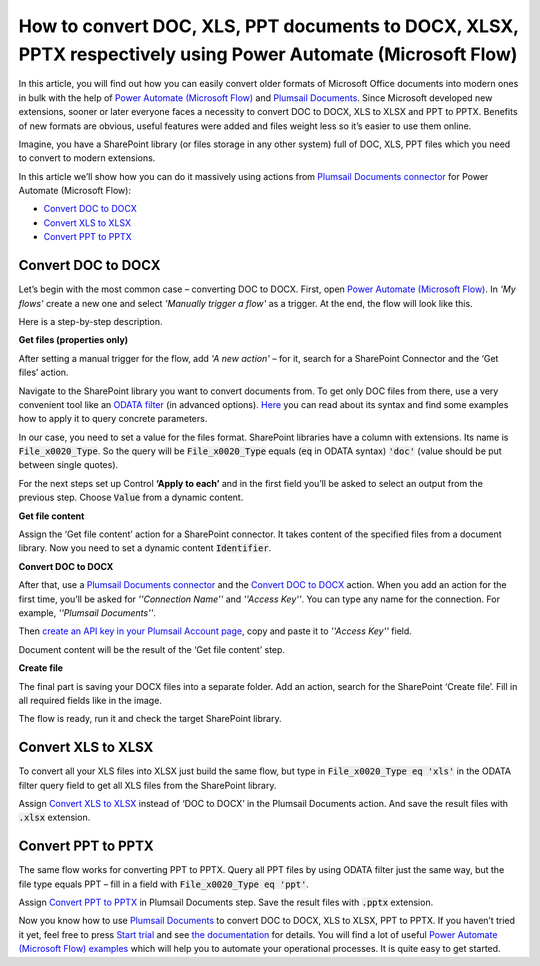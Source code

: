 How to convert DOC, XLS, PPT documents to DOCX, XLSX, PPTX respectively using Power Automate (Microsoft Flow)
============================================================================================

In this article, you will find out how you can easily convert older formats of Microsoft Office documents into modern ones in bulk with the help of `Power Automate (Microsoft Flow)`_ and `Plumsail Documents`_.  Since Microsoft developed new extensions, sooner or later everyone faces a necessity to convert DOC to DOCX, XLS to XLSX and PPT to PPTX. Benefits of new formats are obvious, useful features were added and files weight less so it’s easier to use them online. 

Imagine, you have a SharePoint library (or files storage in any other system) full of DOC, XLS, PPT files which you need to convert to modern extensions.

|lib1_lib2|

In this article we’ll show how you can do it massively using actions from `Plumsail Documents connector`_ for Power Automate (Microsoft Flow):

- `Convert DOC to DOCX`_
- `Convert XLS to XLSX`_
- `Convert PPT to PPTX`_


Convert DOC to DOCX
-------------------

Let’s begin with the most common case – converting DOC to DOCX.
First, open `Power Automate (Microsoft Flow)`_.  In *'My flows'* create a new one and select *'Manually trigger a flow'* as a trigger.
At the end, the flow will look like this. 

|wholeflow|

Here is a step-by-step description.

**Get files (properties only)**

After setting a manual trigger for the flow, add *'A new action'* – for it, search for a SharePoint Connector and the ‘Get files’ action. 

Navigate to the SharePoint library you want to convert documents from. To get only DOC files from there, use a very convenient tool like an `ODATA filter`_ (in advanced options). `Here`_ you can read about its syntax and find some examples how to apply it to query concrete parameters.

In our case, you need to set a value for the files format. SharePoint libraries have a column with extensions. Its name is :code:`File_x0020_Type`. So the query will be :code:`File_x0020_Type` equals (:code:`eq` in ODATA syntax) :code:`'doc'` (value should be put between single quotes).

|ODATA_filter|

For the next steps set up Control **‘Apply to each’** and in the first field you’ll be asked to select an output from the previous step. Choose :code:`Value` from a dynamic content.

**Get file content**

Assign the ‘Get file content’ action for a SharePoint connector. It takes content of the specified files from a document library. Now you need to set a dynamic content :code:`Identifier`.

|identifier|

**Convert DOC to DOCX**

After that, use a `Plumsail Documents connector`_ and the `Convert DOC to DOCX`_ action. When you add an action for the first time, you’ll be asked for *''Connection Name''* and *''Access Key''*. You can type any name for the connection. For example, *''Plumsail Documents''*. 

Then `create an API key in your Plumsail Account page`_, copy and paste it to *''Access Key''* field.

Document content will be the result of the ‘Get file content’ step. 

|convert_doc_to_docx|

**Create file**

The final part is saving your DOCX files into a separate folder. Add an action, search for the SharePoint ‘Create file’. Fill in all required fields like in the image. 

|saving_docx|

The flow is ready, run it and check the target SharePoint library. 


Convert XLS to XLSX
-------------------

To convert all your XLS files into XLSX just build the same flow, but type in :code:`File_x0020_Type eq 'xls'` in the ODATA filter query field to get all XLS files from the SharePoint library.

|query_xls|

Assign `Convert XLS to XLSX`_ instead of ‘DOC to DOCX’ in the Plumsail Documents action. And save the result files with :code:`.xlsx` extension. 

|saving_xls|


Convert PPT to PPTX
-------------------

The same flow works for converting PPT to PPTX. Query all PPT files by using ODATA filter just the same way, but the file type equals PPT – fill in a field with :code:`File_x0020_Type eq 'ppt'`.

|query_ppt|

Assign  `Convert PPT to PPTX`_ in Plumsail Documents step. Save the result files with :code:`.pptx` extension.

|saving_ppt|


Now you know how to use `Plumsail Documents`_ to convert DOC to DOCX, XLS to XLSX, PPT to PPTX. If you haven’t tried it yet, feel free to press `Start trial`_ and see `the documentation`_ for details. You will find a lot of useful `Power Automate (Microsoft Flow) examples`_ which will help you to automate your operational processes. It is quite easy to get started. 



.. |lib1_lib2| image:: /_static/img/flow/how-tos/lib1_lib2.png
.. |wholeflow| image:: /_static/img/flow/how-tos/wholeflow.png
.. |ODATA_filter| image:: /_static/img/flow/how-tos/odata_filter.png
.. |identifier| image:: /_static/img/flow/how-tos/identifier.png
.. |convert_doc_to_docx| image:: /_static/img/flow/how-tos/convert_doc_to_docx.png
.. |saving_docx| image:: /_static/img/flow/how-tos/saving_docx.png
.. |query_xls| image:: /_static/img/flow/how-tos/query_xls.png
.. |saving_xls| image:: /_static/img/flow/how-tos/convert_xls_to_xlsx.png
.. |query_ppt| image:: /_static/img/flow/how-tos/query_ppt.png
.. |saving_ppt| image:: /_static/img/flow/how-tos/saving_pptx.png






.. _Power Automate (Microsoft Flow): https://flow.microsoft.com/en-us/
.. _Plumsail Documents: https://plumsail.com/documents/
.. _Plumsail Documents connector: https://plumsail.com/documents/
.. _Convert DOC to DOCX: https://plumsail.com/docs/documents/v1.x/flow/actions/document-processing.html#convert-doc-to-docx
.. _Convert XLS to XLSX: https://plumsail.com/docs/documents/v1.x/flow/actions/document-processing.html#convert-xls-to-xlsx
.. _Convert PPT to PPTX: https://plumsail.com/docs/documents/v1.x/flow/actions/document-processing.html#convert-ppt-to-pptx
.. _ODATA filter: https://flow.microsoft.com/en-us/blog/advanced-flow-of-the-week-filtering-with-odata/
.. _here: https://flow.microsoft.com/en-us/blog/advanced-flow-of-the-week-filtering-with-odata/
.. _Convert DOC to DOCX: https://plumsail.com/docs/documents/v1.x/flow/actions/document-processing.html#convert-doc-to-docx
.. _Plumsail Documents connector: https://plumsail.com/documents/
.. _create an API key in your Plumsail Account page: https://plumsail.com/docs/documents/v1.x/getting-started/sign-up.html
.. _Convert XLS to XLSX: https://plumsail.com/docs/documents/v1.x/flow/actions/document-processing.html#convert-xls-to-xlsx
.. _Convert PPT to PPTX: https://plumsail.com/docs/documents/v1.x/flow/actions/document-processing.html#convert-ppt-to-pptx
.. _Power Automate (Microsoft Flow) examples: https://plumsail.com/docs/documents/v1.x/flow/how-tos/documents/index.html
.. _Start trial: https://plumsail.com/documents/
.. _the documentation: https://plumsail.com/docs/documents/v1.x/index.html?_ga=2.255047816.1471117182.1560166578-1778584084.1559557652



